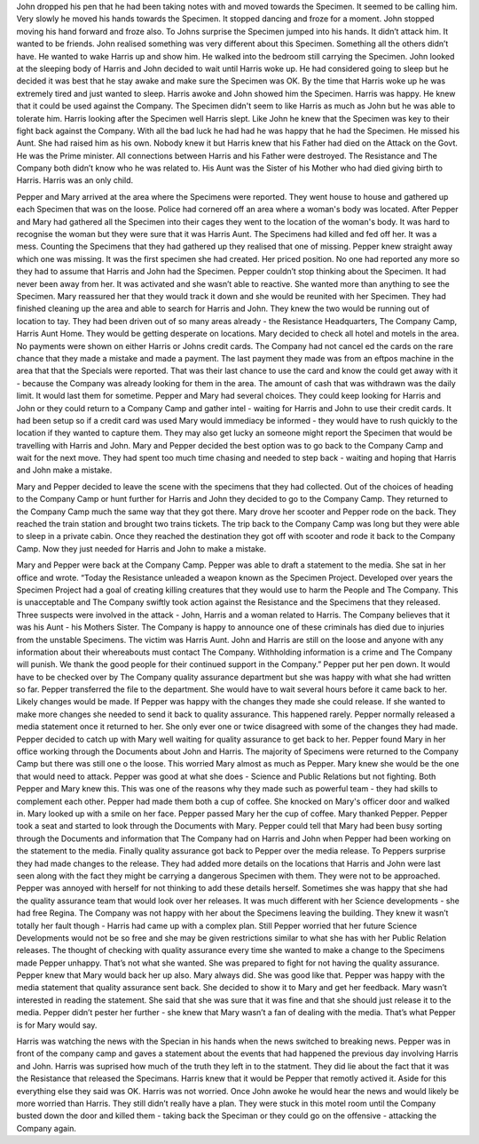 ﻿John dropped his pen that he had been taking notes with and moved towards the Specimen. It seemed to be calling him. Very slowly he moved his hands towards the Specimen. It stopped dancing and froze for a moment. John stopped moving his hand forward and froze also. To Johns surprise the Specimen jumped into his hands. It didn’t attack him. It wanted to be friends. John realised something was very different about this Specimen. Something all the others didn’t have. He wanted to wake Harris up and show him. He walked into the bedroom still carrying the Specimen. 
John looked at the sleeping body of Harris and John decided to wait until Harris woke up. He had considered going to sleep but he decided it was best that he stay awake and make sure the Specimen was OK. By the time that Harris woke up he was extremely tired and just wanted to sleep. Harris awoke and John showed him the Specimen. Harris was happy. He knew that it could be used against the Company. The Specimen didn't seem to like Harris as much as John but he was able to tolerate him. Harris looking after the Specimen well Harris slept. Like John he knew that the Specimen was key to their fight back against the Company. With all the bad luck he had had he was happy that he had the Specimen. He missed his Aunt. She had raised him as his own. Nobody knew it but Harris knew that his Father had died on the Attack on the  Govt. He was the Prime minister. All connections between Harris and his Father were destroyed. The Resistance and The Company both didn’t know who he was related to. His Aunt was the Sister of his Mother who had died giving birth to Harris. Harris was an only child. 

Pepper and Mary arrived at the area where the Specimens were reported. They went house to house and gathered up each Specimen that was on the loose. Police had cornered off an area where a woman's body was located. After Pepper and Mary had gathered all the Specimen into their cages they went to the location of the woman's body. It was hard to recognise the woman but they were sure that it was Harris Aunt. The Specimens had killed and fed off her. It was a mess. Counting the Specimens that they had gathered up they realised that one of missing. Pepper knew straight away which one was missing. It was the first specimen she had created. Her priced position. No one had reported any more so they had to assume that Harris and John had the Specimen. Pepper couldn’t stop thinking about the Specimen. It had never been away from her. It was activated and she wasn’t able to reactive. She wanted more than anything to see the Specimen. Mary reassured her that they would track it down and she would be reunited with her Specimen. They had finished cleaning up the area and able to search for Harris and John. They knew the two would be running out of location to tay. They had been driven out of so many areas already - the Resistance Headquarters, The Company Camp, Harris Aunt Home. They would be getting desperate on locations. Mary decided to check all hotel and motels in the area. No payments were shown on either Harris or Johns credit cards. The Company had not cancel ed the cards on the rare chance that they made a mistake and made a payment. The last payment they made was from an eftpos machine in the area that that the Specials were reported. That was their last chance to use the card and know the could get away with it - because the Company was already looking for them in the area. The amount of cash that was withdrawn was the daily limit. It would last them for sometime. Pepper and Mary had several choices. They could keep looking for Harris and John or they could return to a Company Camp and gather intel - waiting for Harris and John to use their credit cards. It had been setup so if a credit card was used Mary would immediacy be informed - they would have to rush quickly to the location if they wanted to capture them. They may also get lucky an someone might report the Specimen that would be travelling with Harris and John. Mary and Pepper decided the best option was to go back to the Company Camp and wait for the next move. They had spent too much time chasing and needed to step back - waiting and hoping that Harris and John make a mistake. 

Mary and Pepper decided to leave the scene with the specimens that they had collected. Out of the choices of heading to the Company Camp or hunt further for Harris and John they decided to go to the Company Camp. They returned to the Company Camp much the same way that they got there. Mary drove her scooter and Pepper rode on the back. They reached the train station and brought two trains tickets. The trip back to the Company Camp was long but they were able to sleep in a private cabin. Once they reached the destination they got off with scooter and rode it back to the Company Camp. Now they just needed for Harris and John to make a mistake. 

Mary and Pepper were back at the Company Camp. Pepper was able to draft a statement to the media. She sat in her office and wrote.
“Today the Resistance unleaded a weapon known as the Specimen Project. Developed over years the Specimen Project had a goal of creating killing creatures that they would use to harm the People and The Company. This is unacceptable and The Company swiftly took action against the Resistance and the Specimens that they released. Three suspects were involved in the attack - John, Harris and a woman related to Harris. The Company believes that it was his Aunt - his Mothers Sister. The Company is happy to announce one of these criminals has died due to injuries from the unstable Specimens. The victim was Harris Aunt. John and Harris are still on the loose and anyone with any information about their whereabouts must contact The Company. Withholding information is a crime and The Company will punish. We thank the good people for their continued support in the Company.”
Pepper put her pen down. It would have to be checked over by The Company quality assurance department but she was happy with what she had written so far. Pepper transferred the file to the department. She would have to wait several hours before it came back to her. Likely changes would be made. If Pepper was happy with the changes they made she could release. If she wanted to make more changes she needed to send it back to quality assurance. This happened rarely. Pepper normally released a media statement once it returned to her. She only ever one or twice disagreed with some of the changes they had made. Pepper decided to catch up with Mary well waiting for quality assurance to get back to her. Pepper found Mary in her office working through the Documents about John and Harris. The majority of Specimens were returned to the Company Camp but there was still one o the loose. This worried Mary almost as much as Pepper. Mary knew she would be the one that would need to attack. Pepper was good at what she does - Science and Public Relations but not fighting. Both Pepper and Mary knew this. This was one of the reasons why they made such as powerful team - they had skills to complement each other. Pepper had made them both a cup of coffee. She knocked on Mary's officer door and walked in. Mary looked up with a smile on her face. Pepper passed Mary her the cup of coffee. Mary thanked Pepper. Pepper took a seat and started to look through the Documents with Mary. Pepper could tell that Mary had been busy sorting through the Documents and information that The Company had on Harris and John when Pepper had been working on the statement to the media. Finally quality assurance got back to Pepper over the media release. To Peppers surprise they had made changes to the release. They had added more details on the locations that Harris and John were last seen along with the fact they might be carrying a dangerous Specimen with them. They were not to be approached. Pepper was annoyed with herself for not thinking to add these details herself. Sometimes she was happy that she had the quality assurance team that would look over her releases. It was much different with her Science developments - she had free Regina. The Company was not happy with her about the Specimens leaving the building. They knew it wasn’t totally her fault though - Harris had came up with a complex plan. Still Pepper worried that her future Science Developments would not be so free and she may be given restrictions similar to what she has with her Public Relation releases. The thought of checking with quality assurance every time she wanted to make a change to the Specimens made Pepper unhappy. That’s not what she wanted. She was prepared to fight for not having the quality assurance. Pepper knew that Mary would back her up also. Mary always did. She was good like that. Pepper was happy with the media statement that quality assurance sent back. She decided to show it to Mary and get her feedback. Mary wasn’t interested in reading the statement. She said that she was sure that it was fine and that she should just release it to the media. Pepper didn’t pester her further - she knew that Mary wasn’t a fan of dealing with the media. That’s what Pepper is for Mary would say. 

Harris was watching the news with the Specian in his hands when the news switched to breaking news. Pepper was in front of the company camp and gaves a statement about the events that had happened the previous day involving Harris and John. Harris was suprised how much of the truth they left in to the statment. They did lie about the fact that it was the Resistance that released the Specimans. Harris knew that it would be Pepper that remotly actived it. Aside for this everything else they said was OK. Harris was not worried. Once John awoke he would hear the news and would likely be more worried than Harris. They still didn’t really have a plan. They were stuck in this motel room until the Company busted down the door and killed them - taking back the Speciman or they could go on the offensive - attacking the Company again. 